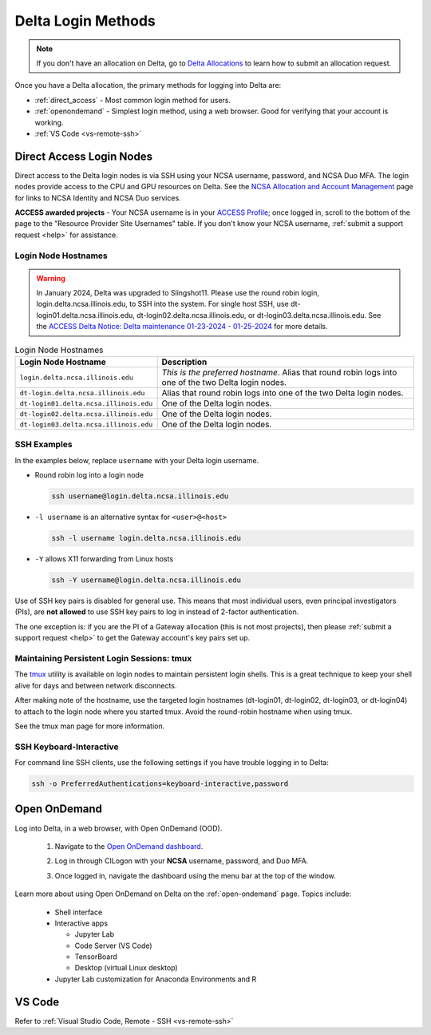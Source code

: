 .. _access:

Delta Login Methods
=========================

.. note::
   If you don't have an allocation on Delta, go to `Delta Allocations <https://delta.ncsa.illinois.edu/delta-allocations/>`_ to learn how to submit an allocation request.

Once you have a Delta allocation, the primary methods for logging into Delta are:

- :ref:`direct_access` - Most common login method for users.
- :ref:`openondemand` - Simplest login method, using a web browser. Good for verifying that your account is working.
- :ref:`VS Code <vs-remote-ssh>`

.. _direct_access:

Direct Access Login Nodes
-----------------------------

Direct access to the Delta login nodes is via SSH using your NCSA username, password, and NCSA Duo MFA. The login nodes provide access to the CPU and GPU resources on Delta. See the `NCSA Allocation and Account Management <https://wiki.ncsa.illinois.edu/display/USSPPRT/NCSA+Allocation+and+Account+Management>`_ page for links to NCSA Identity and NCSA Duo services. 

**ACCESS awarded projects** - Your NCSA username is in your `ACCESS Profile <https://allocations.access-ci.org/profile>`_; once logged in, scroll to the bottom of the page to the "Resource Provider Site Usernames" table. If you don't know your NCSA username, :ref:`submit a support request <help>` for assistance.

Login Node Hostnames
~~~~~~~~~~~~~~~~~~~~~~~

.. warning::

  In January 2024, Delta was upgraded to Slingshot11. Please use the round robin login, login.delta.ncsa.illinois.edu, to SSH into the system. For single host SSH, use dt-login01.delta.ncsa.illinois.edu, dt-login02.delta.ncsa.illinois.edu, or dt-login03.delta.ncsa.illinois.edu. See the `ACCESS Delta Notice: Delta maintenance 01-23-2024 - 01-25-2024 <https://operations.access-ci.org/node/671>`_ for more details. 

.. table:: Login Node Hostnames

   =======================================   ==============================
   Login Node Hostname                       Description
   =======================================   ==============================
   ``login.delta.ncsa.illinois.edu``         *This is the preferred hostname*. Alias that round robin logs into one of the two Delta login nodes. 
   ``dt-login.delta.ncsa.illinois.edu``      Alias that round robin logs into one of the two Delta login nodes.
   ``dt-login01.delta.ncsa.illinois.edu``    One of the Delta login nodes.
   ``dt-login02.delta.ncsa.illinois.edu``    One of the Delta login nodes.
   ``dt-login03.delta.ncsa.illinois.edu``    One of the Delta login nodes.
   =======================================   ==============================

SSH Examples
~~~~~~~~~~~~~~

In the examples below, replace ``username`` with your Delta login username.

- Round robin log into a login node

  .. code-block:: terminal

     ssh username@login.delta.ncsa.illinois.edu

- ``-l username`` is an alternative syntax for ``<user>@<host>``

  .. code-block:: terminal

     ssh -l username login.delta.ncsa.illinois.edu

- ``-Y`` allows X11 forwarding from Linux hosts

  .. code-block:: terminal

     ssh -Y username@login.delta.ncsa.illinois.edu

Use of SSH key pairs is disabled for general use.  This means that most individual users, even principal investigators (PIs), are **not allowed** to use SSH key pairs to log in instead of 2-factor authentication.  

The one exception is: if you are the PI of a Gateway allocation (this is not most projects), then please :ref:`submit a support request <help>` to get the Gateway account's key pairs set up.  

Maintaining Persistent Login Sessions: tmux
~~~~~~~~~~~~~~~~~~~~~~~~~~~~~~~~~~~~~~~~~~~~~

The `tmux <https://github.com/tmux/tmux/wiki>`_ utility is available on login nodes to maintain persistent login shells.  This is a great technique to keep your shell alive for days and between network disconnects.  
 
After making note of the hostname, use the targeted login hostnames (dt-login01, dt-login02, dt-login03, or dt-login04) to attach to the login node where you started tmux. 
Avoid the round-robin hostname when using tmux.

See the tmux man page for more information.

SSH Keyboard-Interactive
~~~~~~~~~~~~~~~~~~~~~~~~~

For command line SSH clients, use the following settings if you have trouble logging in to Delta:

.. code-block::
   
   ssh -o PreferredAuthentications=keyboard-interactive,password

.. _openondemand:

Open OnDemand
---------------

Log into Delta, in a web browser, with Open OnDemand (OOD).

  #. Navigate to the `Open OnDemand dashboard <https://openondemand.delta.ncsa.illinois.edu/>`_.
  #. Log in through CILogon with your **NCSA** username, password, and Duo MFA.
  #. Once logged in, navigate the dashboard using the menu bar at the top of the window.

     .. figure:: images/accessing/open-ondemand-homescreen.png
        :alt: Open OnDemand home screen showing the "files", "jobs", "clusters", and "interactive apps" options in the menu bar at the top of the window.

Learn more about using Open OnDemand on Delta on the :ref:`open-ondemand` page. Topics include:

 - Shell interface
 - Interactive apps

   - Jupyter Lab
   - Code Server (VS Code)
   - TensorBoard
   - Desktop (virtual Linux desktop)

 - Jupyter Lab customization for Anaconda Environments and R

.. _vs_code:

VS Code
-------
Refer to :ref:`Visual Studio Code, Remote - SSH <vs-remote-ssh>`
